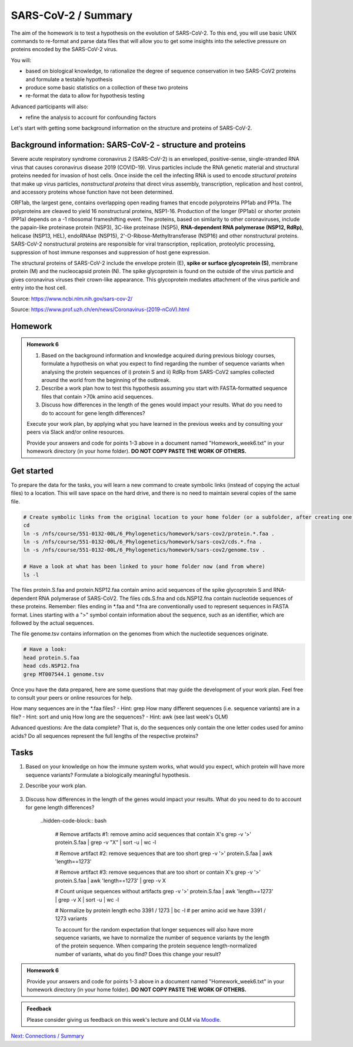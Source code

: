 SARS-CoV-2 / Summary
====================

The aim of the homework is to test a hypothesis on the evolution of SARS-CoV-2. To this end, you will use basic UNIX commands to re-format and parse data files that will allow you to get some insights into the selective pressure on proteins encoded by the SARS-CoV-2 virus. 

You will:
 
* based on biological knowledge, to rationalize the degree of sequence conservation in two SARS-CoV2 proteins and formulate a testable hypothesis
* produce some basic statistics on a collection of these two proteins
* re-format the data to allow for hypothesis testing

Advanced participants will also:

* refine the analysis to account for confounding factors

Let's start with getting some background information on the structure and proteins of SARS-CoV-2.

Background information: SARS-CoV-2 - structure and proteins
-----------------------------------------------------------

Severe acute respiratory syndrome coronavirus 2 (SARS-CoV-2) is an enveloped, positive-sense, single-stranded RNA virus that causes coronavirus disease 2019 (COVID-19). Virus particles include the RNA genetic material and structural proteins needed for invasion of host cells. Once inside the cell the infecting RNA is used to encode *structural proteins* that make up virus particles, *nonstructural proteins* that direct virus assembly, transcription, replication and host control, and accessory proteins whose function have not been determined. 

ORF1ab, the largest gene, contains overlapping open reading frames that encode polyproteins PP1ab and PP1a. The polyproteins are cleaved to yield 16 nonstructural proteins, NSP1-16. Production of the longer (PP1ab) or shorter protein (PP1a) depends on a -1 ribosomal frameshifting event. The proteins, based on similarity to other coronaviruses, include the papain-like proteinase protein (NSP3), 3C-like proteinase (NSP5), **RNA-dependent RNA polymerase (NSP12, RdRp)**, helicase (NSP13, HEL), endoRNAse (NSP15), 2'-O-Ribose-Methyltransferase (NSP16) and other nonstructural proteins. SARS-CoV-2 nonstructural proteins are responsible for viral transcription, replication, proteolytic processing, suppression of host immune responses and suppression of host gene expression. 

The structural proteins of SARS-CoV-2 include the envelope protein (E), **spike or surface glycoprotein (S)**, membrane protein (M) and the nucleocapsid protein (N). The spike glycoprotein is found on the outside of the virus particle and gives coronavirus viruses their crown-like appearance. This glycoprotein mediates attachment of the virus particle and entry into the host cell. 

Source: https://www.ncbi.nlm.nih.gov/sars-cov-2/

.. image:: images/sarscov2_structural.png
    :align: center
    
Source: https://www.prof.uzh.ch/en/news/Coronavirus-(2019-nCoV).html

Homework
--------

.. admonition:: Homework 6
    :class: homework

    1. Based on the background information and knowledge acquired during previous biology courses, formulate a hypothesis on what you expect to find regarding the number of sequence variants when analysing the protein sequences of i) protein S and ii) RdRp from SARS-CoV2 samples collected around the world from the beginning of the outbreak.

    2. Describe a work plan how to test this hypothesis assuming you start with FASTA-formatted sequence files that contain >70k amino acid sequences.

    3. Discuss how differences in the length of the genes would impact your results. What do you need to do to account for gene length differences?

    Execute your work plan, by applying what you have learned in the previous weeks and by consulting your peers via Slack and/or online resources.

    Provide your answers and code for points 1-3 above in a document named "Homework_week6.txt" in your homework directory (in your home folder). **DO NOT COPY PASTE THE WORK OF OTHERS.**

Get started
-----------
To prepare the data for the tasks, you will learn a new command to create symbolic links (instead of copying the actual files) to a location. This will save space on the hard drive, and there is no need to maintain several copies of the same file.

.. code-block:: bash

    # Create symbolic links from the original location to your home folder (or a subfolder, after creating one)
    cd
    ln -s /nfs/course/551-0132-00L/6_Phylogenetics/homework/sars-cov2/protein.*.faa .
    ln -s /nfs/course/551-0132-00L/6_Phylogenetics/homework/sars-cov2/cds.*.fna .
    ln -s /nfs/course/551-0132-00L/6_Phylogenetics/homework/sars-cov2/genome.tsv .
    
    # Have a look at what has been linked to your home folder now (and from where)
    ls -l

The files protein.S.faa and protein.NSP12.faa contain amino acid sequences of the spike glycoprotein S and RNA-dependent RNA polymerase of SARS-CoV2. The files cds.S.fna and cds.NSP12.fna contain nucleotide sequences of these proteins. Remember: files ending in \*.faa and \*.fna are conventionally used to represent sequences in FASTA format. Lines starting with a ">" symbol contain information about the sequence, such as an identifier, which are followed by the actual sequences.

The file genome.tsv contains information on the genomes from which the nucleotide sequences originate.

.. code-block:: bash

    # Have a look:
    head protein.S.faa
    head cds.NSP12.fna
    grep MT007544.1 genome.tsv

Once you have the data prepared, here are some questions that may guide the development of your work plan. Feel free to consult your peers or online resources for help.

How many sequences are in the \*.faa files? - Hint: grep
How many different sequences (i.e. sequence variants) are in a file? - Hint: sort and uniq
How long are the sequences? - Hint: awk (see last week's OLM)

Advanced questions:
Are the data complete? That is, do the sequences only contain the one letter codes used for amino acids?
Do all sequences represent the full lengths of the respective proteins?

Tasks
-----
1. Based on your knowledge on how the immune system works, what would you expect, which protein will have more sequence variants? Formulate a biologically meaningful hypothesis. 

.. hidden-code-block:: bash

   Example: Immunogenic epitopes on the surface of the virus will lead to the generation of antibodies that will bind to them at high affinity and help the immune system clear the infection. Thus, to escape this recognition, it will be advantageous for the virus to generate (i.e., be selected for) structural variants of exposed surfaces. In turn, non-structural proteins that are important for basic functions, such as the replication of RNA, will maintain a high degree of conservation. 

   We could test if we find supporting evidence for this hypothesis by counting the number of different variants of the spike glycoprotein S and the RNA-dependent RNA polymerase

   Other hypotheses may include that a variation of the surface protein broadens the range of tissues or hosts that the virus can infect, or increases the infectivity of the virus within the same host (individual or animal).

2. Describe your work plan.

    .. hidden-code-block:: bash

       ## Hypothesis testing using the provided sequence data.

       # How many sequences are in the *.faa file?
       grep -c '>' protein.S.faa

       # How many different sequences (i.e. sequence variants) are in a file?
       # We need to only consider the sequence part of the FASTA files, not the headers. One solution would be to use grep -v:
       grep -v '>' protein.S.faa | head
    
       # Then we need to count the number of unique sequences. We can pipe the output of the previous command to a new one:
       grep -v '>' protein.S.faa | sort -u | wc -l

       # Calculate the numbers for both proteins. What is your interpretation?

       This was a basic way to find some support for the hypothesis. Note that it is important to check for potential artifacts. For example, not all sequences may be complete, or some sequences may have missing information. For example, the length of the proteins should not vary significantly. Also, unknown amino acids are conventionally encoded by the letter "X". 

       Take a look at the data (sequences).  How long are the individual sequences? Try to think of solutions. To calculate the length of a string, you will likely need to consult the internet for help. Please do so, this is what a professional Bioinformatician also does on a daily basis. Keyword tips: awk, length, string, unix basic calculator.

    .. hidden-code-block:: bash

       # Take a look at the sequences
       less protein.S.faa

       # How long are the sequences (on average)?
       grep -v '>' protein.S.faa | awk '{print length}'
    
       # What does the next command tell you?
       grep -v '>' protein.S.faa | awk '{print length}' | sort | uniq -c | sort -n
    
       # And this one?
       grep -v '>' protein.S.faa | awk '{print length}' | paste -sd+ - | bc #version 1
       grep -v '>' protein.S.faa | awk '{n += length $1}; END{print n}' #version 2


3. Discuss how differences in the length of the genes would impact your results. What do you need to do to account for gene length differences?

     ..hidden-code-block:: bash

       # Remove artifacts #1: remove amino acid sequences that contain X's
       grep -v '>' protein.S.faa | grep -v "X" | sort -u | wc -l

       # Remove artifact #2: remove sequences that are too short
       grep -v '>' protein.S.faa | awk 'length==1273'
  
       # Remove artifact #3: remove sequences that are too short or contain X's
       grep -v '>' protein.S.faa | awk 'length==1273' | grep -v X
  
       # Count unique sequences without artifacts
       grep -v '>' protein.S.faa | awk 'length==1273' | grep -v X | sort -u | wc -l
  
       # Normalize by protein length
       echo 3391 / 1273 | bc -l # per amino acid we have 3391 / 1273 variants
  
       To account for the random expectation that longer sequences will also have more sequence variants, we have to normalize the number of sequence variants by the length of the protein sequence. When comparing the protein sequence length-normalized number of variants, what do you find? Does this change your result?

.. admonition:: Homework 6
    :class: homework

    Provide your answers and code for points 1-3 above in a document named "Homework_week6.txt" in your homework directory (in your home folder). **DO NOT COPY PASTE THE WORK OF OTHERS.**

.. admonition:: Feedback
    :class: homework

    Please consider giving us feedback on this week's lecture and OLM via `Moodle <https://moodle-app2.let.ethz.ch/mod/feedback/view.php?id=731766&forceview=1>`__.

.. container:: nextlink

    `Next: Connections / Summary <7_Connections.html>`__
